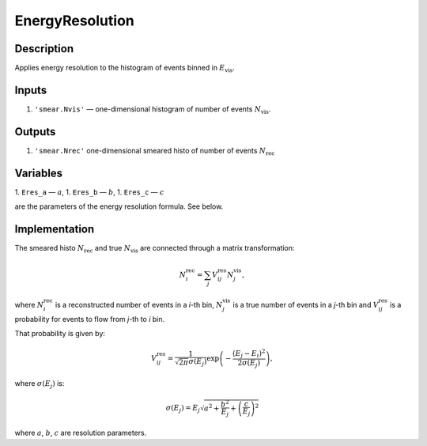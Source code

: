 EnergyResolution
~~~~~~~~~~~~~~~~

Description
^^^^^^^^^^^
Applies energy resolution to the histogram of events binned in
:math:`E_{\text{vis}}`.

Inputs
^^^^^^

1. ``'smear.Nvis'`` — one-dimensional histogram of number of events :math:`N_{\text{vis}}`.

Outputs
^^^^^^^

1. ``'smear.Nrec'`` one-dimensional smeared histo of number of events :math:`N_{\text{rec}}`

Variables
^^^^^^^^^

1. ``Eres_a`` — :math:`a`,
1. ``Eres_b`` — :math:`b`,
1. ``Eres_c`` — :math:`c`

are the parameters of the energy resolution formula. See below.

Implementation
^^^^^^^^^^^^^^

The smeared histo :math:`N_{\text{rec}}` and true :math:`N_{\text{vis}}` are connected through a matrix transformation:

.. math::
   N^{\text{rec}}_i = \sum_j V^{\text{res}}_{ij} N^{\text{vis}}_j,

where :math:`N^{\text{rec}}_i` is a reconstructed number of events in a *i*-th
bin, :math:`N^{\text{vis}}_j` is a true number of events in a *j*-th bin and
:math:`V^{\text{res}}_{ij}` is a probability for events to flow from *j*-th to
*i* bin.

That probability is given by:

.. math::
    V^{\text{res}}_{ij} = \frac{1}{\sqrt{2 \pi} \sigma(E_j)} \exp \left( - \frac{(E_j - E_i)^2}{2 \sigma(E_j)} \right),

where :math:`\sigma(E_j)` is:

.. math::
    \sigma(E_j) = E_j \sqrt{ a^2 + \frac{b^2}{E_j}  + \left( \frac{c}{E_j}\right)^2}

where :math:`a`, :math:`b`, :math:`c` are resolution parameters.
